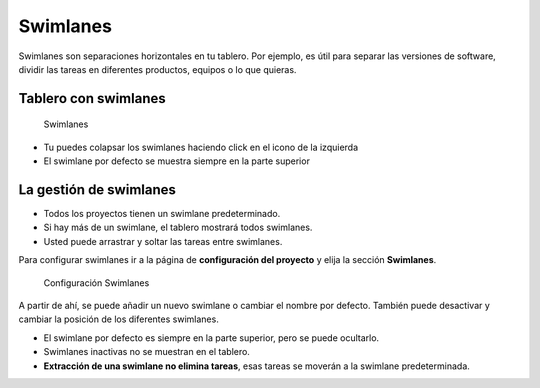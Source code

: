 Swimlanes
=========

Swimlanes son separaciones horizontales en tu tablero. Por ejemplo, es
útil para separar las versiones de software, dividir las tareas en
diferentes productos, equipos o lo que quieras.

Tablero con swimlanes
---------------------

.. figure:: /_static/swimlanes.png
   :alt: Swimlanes

   Swimlanes

-  Tu puedes colapsar los swimlanes haciendo click en el icono de la
   izquierda
-  El swimlane por defecto se muestra siempre en la parte superior

La gestión de swimlanes
-----------------------

-  Todos los proyectos tienen un swimlane predeterminado.
-  Si hay más de un swimlane, el tablero mostrará todos swimlanes.
-  Usted puede arrastrar y soltar las tareas entre swimlanes.

Para configurar swimlanes ir a la página de **configuración del
proyecto** y elija la sección **Swimlanes**.

.. figure:: /_static/swimlane-configuration.png
   :alt: Configuración Swimlanes

   Configuración Swimlanes

A partir de ahí, se puede añadir un nuevo swimlane o cambiar el nombre
por defecto. También puede desactivar y cambiar la posición de los
diferentes swimlanes.

-  El swimlane por defecto es siempre en la parte superior, pero se
   puede ocultarlo.
-  Swimlanes inactivas no se muestran en el tablero.
-  **Extracción de una swimlane no elimina tareas**, esas tareas se
   moverán a la swimlane predeterminada.
